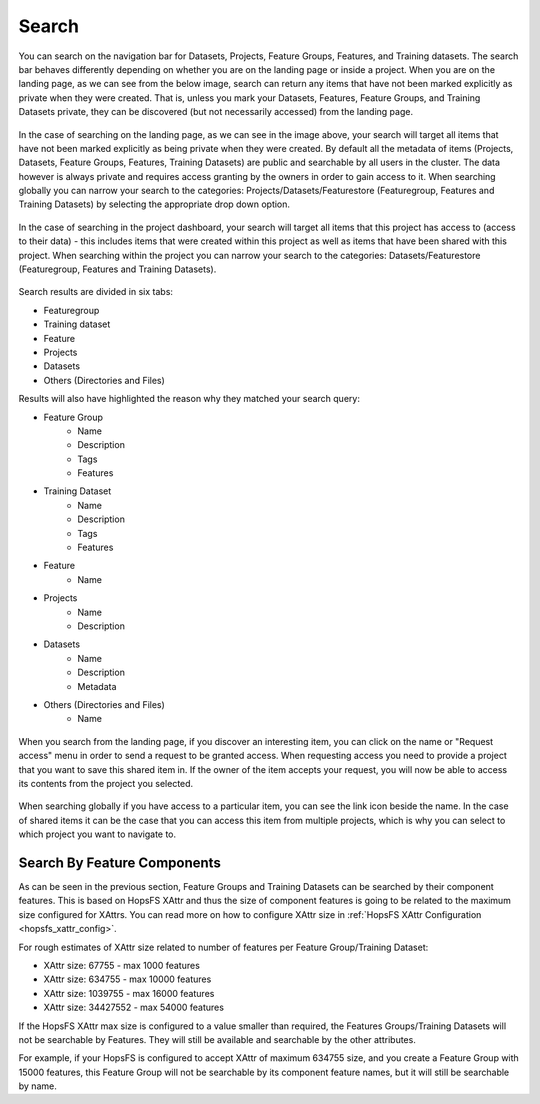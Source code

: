 Search
========================

You can search on the navigation bar for Datasets, Projects, Feature Groups, Features, and Training datasets.
The search bar behaves differently depending on whether you are on the landing page or inside a project. When you are on the landing page, as we can see from the below image, search can return any items that have not been marked explicitly as private when they were created. That is, unless you mark your Datasets, Features, Feature Groups, and Training Datasets private, they can be discovered (but not necessarily accessed) from the landing page.

.. figure:: ../../imgs/search/global_search.png
    :alt: Global Search
    :scale: 30%
    :figclass: align-center

In the case of searching on the landing page, as we can see in the image above, your search will target all items that have not been marked explicitly as being private when they were created. By default all the metadata of items (Projects, Datasets, Feature Groups, Features, Training Datasets) are public and searchable by all users in the cluster. The data however is always private and requires access granting by the owners in order to gain access to it. When searching globally you can narrow your search to the categories: Projects/Datasets/Featurestore (Featuregroup, Features and Training Datasets) by selecting the appropriate drop down option.

.. figure:: ../../imgs/search/project_search.png
    :alt: Project Search
    :scale: 30%
    :align: center
    :figclass: align-center

In the case of searching in the project dashboard, your search will target all items that this project has access to (access to their data) - this includes items that were created within this project as well as items that have been shared with this project. When searching within the project you can narrow your search to the categories: Datasets/Featurestore (Featuregroup, Features and Training Datasets).

.. figure:: ../../imgs/search/global_search_results.png
    :alt: Global Search Results
    :scale: 30%
    :figclass: align-center

Search results are divided in six tabs:

* Featuregroup

* Training dataset

* Feature 

* Projects

* Datasets

* Others (Directories and Files) 

Results will also have highlighted the reason why they matched your search query:

* Feature Group
	* Name
	* Description
	* Tags
	* Features
* Training Dataset
	* Name
	* Description
	* Tags
	* Features
* Feature 
	* Name
* Projects
	* Name
	* Description
* Datasets
	* Name
	* Description
	* Metadata
* Others (Directories and Files)
	* Name

.. figure:: ../../imgs/search/global_search_request.png
    :alt: Request access to data
    :scale: 30%
    :align: center
    :figclass: align-center

When you search from the landing page, if you discover an interesting item, you can click on the name or "Request access" menu in order to send a request to be granted access. When requesting access you need to provide a project that you want to save this shared item in. If the owner of the item accepts your request, you will now be able to access its contents from the project you selected.

.. figure:: ../../imgs/search/global_search_goto.png
    :alt: Go to location
    :scale: 30%
    :align: center
    :figclass: align-center

When searching globally if you have access to a particular item, you can see the link icon beside the name. In the case of shared items it can be the case that you can access this item from multiple projects, which is why you can select to which project you want to navigate to.
  
.. _search_by_feature_components:

Search By Feature Components
----------------------------
As can be seen in the previous section, Feature Groups and Training Datasets can be searched by their component features. This is based on HopsFS XAttr and thus the size of component features is going to be related to the maximum size configured for XAttrs. You can read more on how to configure XAttr size in :ref:`HopsFS XAttr Configuration <hopsfs_xattr_config>`.

For rough estimates of XAttr size related to number of features per
Feature Group/Training Dataset:

* XAttr size: 67755    - max  1000 features
* XAttr size: 634755   - max 10000 features
* XAttr size: 1039755  - max 16000 features
* XAttr size: 34427552 - max 54000 features

If the HopsFS XAttr max size is configured to a value smaller than required, the Features Groups/Training Datasets will not be searchable by Features. They will still be available and searchable by the other attributes. 

For example, if your HopsFS is configured to accept XAttr of maximum 634755 size, and you create a Feature Group with 15000 features, this Feature Group will not be searchable by its component feature names, but it will still be searchable by name.